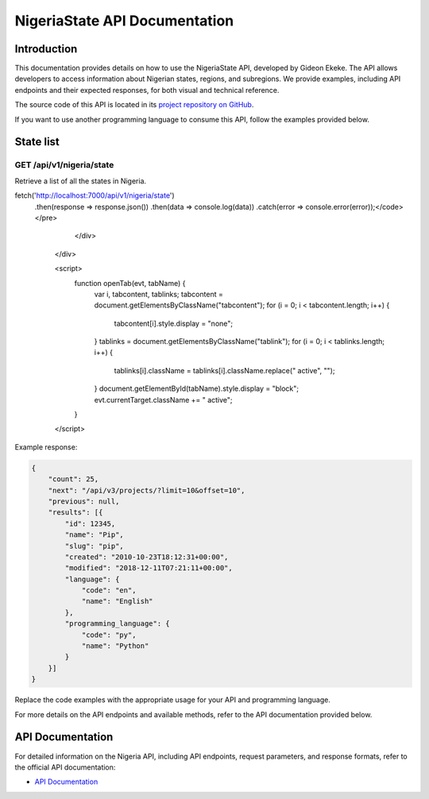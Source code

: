 .. .. _index:

.. ****************************************
.. NigeriaState API Documentation
.. ****************************************

.. .. meta::
..     :description: This is the official documentation for the Nigeria API developed by Gideon Ekeke.
..     :keywords: NigeriaState API, Documentation

.. .. _dsg-introduction:

.. Introduction
.. ============

.. This documentation provides details on how to use the NigeriaState API, developed by Gideon Ekeke.
.. The API allows developers to access information about Nigerian states, regions, and subregions.
.. We provide examples, including API endpoints and their expected responses, for both visual and technical reference.

.. The source code of this API is located in its `project repository on GitHub <https://github.com/gideonekekeke/NigeriaApiDocs>`_.

.. If you want to use another programming language to consume this API, follow the examples provided below.


.. State list
.. =============

.. GET /api/v1/nigeria/state
.. ---------------------

.. Retrieve a list of all the states in nigeria.

.. .. tabs::

..    .. tab:: Stars

..       .. tabs::

..          .. tab:: The Sun

..             The closest star to us.

..          .. tab:: Proxima Centauri

..             The second closest star to us.

..          .. tab:: Polaris

..             The North Star.

..    .. tab:: Moons

..       .. tabs::

..          .. tab:: The Moon

..             Orbits the Earth

..          .. tab:: Titan

..             Orbits Jupiter


.. .. tabs::
..    .. tab:: bash

..       # Example request in Bash
..       import requests

..       url = 'https://readthedocs.org/api/v3/projects/'
..       token = '<token>'
..       headers = {'Authorization': f'token {token}'}
..       response = requests.get(url, headers=headers)
..       print(response.json())

..    .. tab:: python

..       # Example request in Python
..       import requests

..       url = 'https://readthedocs.org/api/v3/projects/'
..       token = '<token>'
..       headers = {'Authorization': f'token {token}'}
..       response = requests.get(url, headers=headers)
..       print(response.json())





.. Example response:

.. .. code-block:: json

..     {
..         "count": 25,
..         "next": "/api/v3/projects/?limit=10&offset=10",
..         "previous": null,
..         "results": [{
..             "id": 12345,
..             "name": "Pip",
..             "slug": "pip",
..             "created": "2010-10-23T18:12:31+00:00",
..             "modified": "2018-12-11T07:21:11+00:00",
..             "language": {
..                 "code": "en",
..                 "name": "English"
..             },
..             "programming_language": {
..                 "code": "py",
..                 "name": "Python"
..             }
..         }]
..     }


.. .. _dsg-installation:


.. Replace the code examples with the appropriate usage for your API and programming language.

.. For more details on the API endpoints and available methods, refer to the API documentation provided below.

.. .. _dsg-api-documentation:

.. API Documentation
.. =================

.. For detailed information on the Nigeria API, including API endpoints, request parameters, and response formats, refer to the official API documentation:

.. - `API Documentation <https://nigeria-api-docs.com>`_









.. _index:

****************************************
NigeriaState API Documentation
****************************************

.. meta::
    :description: This is the official documentation for the NigeriaState API developed by Gideon Ekeke.
    :keywords: NigeriaState API, Documentation

.. _dsg-introduction:

Introduction
============

This documentation provides details on how to use the NigeriaState API, developed by Gideon Ekeke.
The API allows developers to access information about Nigerian states, regions, and subregions.
We provide examples, including API endpoints and their expected responses, for both visual and technical reference.

The source code of this API is located in its `project repository on GitHub <https://github.com/gideonekekeke/NigeriaApiDocs>`_.

If you want to use another programming language to consume this API, follow the examples provided below.


State list
=============

GET /api/v1/nigeria/state
---------------------

Retrieve a list of all the states in Nigeria.

.. raw:: html

   <div class="tabs">
     <button class="tablink" onclick="openTab(event, 'bash')">Bash</button>
     <button class="tablink" onclick="openTab(event, 'nodejs')">Node.js</button>

     <div id="bash" class="tabcontent">
       <pre><code># Example request in Bash</code></pre>
       <pre><code>curl -X GET http://localhost:7000/api/v1/nigeria/state</code></pre>
     </div>

     <div id="nodejs" class="tabcontent">
       <pre><code>// Example request in Node.js</code></pre>
       <pre><code>const fetch = require('node-fetch');
fetch('http://localhost:7000/api/v1/nigeria/state')
  .then(response => response.json())
  .then(data => console.log(data))
  .catch(error => console.error(error));</code></pre>
     </div>
   </div>

   .. raw:: html

   <script>
     function openTab(evt, tabName) {
       var i, tabcontent, tablinks;
       tabcontent = document.getElementsByClassName("tabcontent");
       for (i = 0; i < tabcontent.length; i++) {
         tabcontent[i].style.display = "none";
       }
       tablinks = document.getElementsByClassName("tablink");
       for (i = 0; i < tablinks.length; i++) {
         tablinks[i].className = tablinks[i].className.replace(" active", "");
       }
       document.getElementById(tabName).style.display = "block";
       evt.currentTarget.className += " active";
     }
   </script>

Example response:

.. code-block:: json

    {
        "count": 25,
        "next": "/api/v3/projects/?limit=10&offset=10",
        "previous": null,
        "results": [{
            "id": 12345,
            "name": "Pip",
            "slug": "pip",
            "created": "2010-10-23T18:12:31+00:00",
            "modified": "2018-12-11T07:21:11+00:00",
            "language": {
                "code": "en",
                "name": "English"
            },
            "programming_language": {
                "code": "py",
                "name": "Python"
            }
        }]
    }


.. _dsg-installation:

Replace the code examples with the appropriate usage for your API and programming language.

For more details on the API endpoints and available methods, refer to the API documentation provided below.

.. _dsg-api-documentation:

API Documentation
=================

For detailed information on the Nigeria API, including API endpoints, request parameters, and response formats, refer to the official API documentation:

- `API Documentation <https://nigeria-api-docs.com>`_






